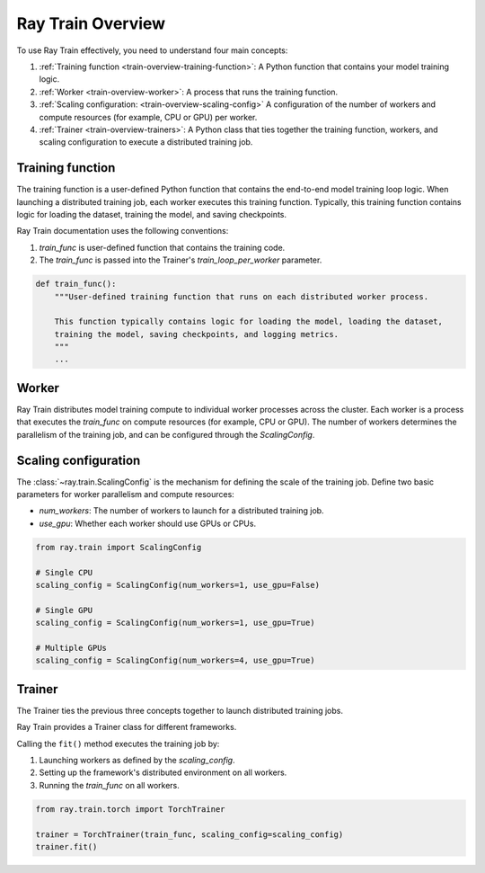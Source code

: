 .. _train-key-concepts:

.. _train-overview:

Ray Train Overview
==================
    
.. .. image:: ./images/train-concepts.svg
        

To use Ray Train effectively, you need to understand four main concepts:

#. :ref:`Training function <train-overview-training-function>`: A Python function that contains your model training logic.
#. :ref:`Worker <train-overview-worker>`: A process that runs the training function.
#. :ref:`Scaling configuration: <train-overview-scaling-config>` A configuration of the number of workers and compute resources (for example, CPU or GPU) per worker.
#. :ref:`Trainer <train-overview-trainers>`: A Python class that ties together the training function, workers, and scaling configuration to execute a distributed training job.

.. _train-overview-training-function:

Training function
-----------------

The training function is a user-defined Python function that contains the end-to-end model training loop logic.
When launching a distributed training job, each worker executes this training function.
Typically, this training function contains logic for loading the dataset, training the model, and saving checkpoints.

Ray Train documentation uses the following conventions:

#. `train_func` is user-defined function that contains the training code.
#. The `train_func` is passed into the Trainer's `train_loop_per_worker` parameter.

.. code-block:: python

    def train_func():
        """User-defined training function that runs on each distributed worker process.
        
        This function typically contains logic for loading the model, loading the dataset, 
        training the model, saving checkpoints, and logging metrics.
        """
        ...

.. _train-overview-worker:

Worker
------

Ray Train distributes model training compute to individual worker processes across the cluster. 
Each worker is a process that executes the `train_func` on compute resources (for example, CPU or GPU).
The number of workers determines the parallelism of the training job, and can be configured through the `ScalingConfig`.

.. Ray Train abstracts away the allocation and orchestration of nodes and compute resources for workers.
.. The user defines the number of workers in the scaling configuration.
.. The number of workers typically equals the aggregate number of GPUs (or CPUs?) you are allocating to the entire training job.

.. _train-overview-scaling-config:

Scaling configuration
---------------------

The :class:`~ray.train.ScalingConfig` is the mechanism for defining the scale of the training job.
Define two basic parameters for worker parallelism and compute resources:

* `num_workers`: The number of workers to launch for a distributed training job.
* `use_gpu`: Whether each worker should use GPUs or CPUs. 

.. code-block:: python

    from ray.train import ScalingConfig

    # Single CPU
    scaling_config = ScalingConfig(num_workers=1, use_gpu=False)

    # Single GPU
    scaling_config = ScalingConfig(num_workers=1, use_gpu=True)

    # Multiple GPUs
    scaling_config = ScalingConfig(num_workers=4, use_gpu=True)

.. _train-overview-trainers:

Trainer
-------

The Trainer ties the previous three concepts together to launch distributed training jobs.

Ray Train provides a Trainer class for different frameworks.

Calling the ``fit()`` method executes the training job by:

#. Launching workers as defined by the `scaling_config`.
#. Setting up the framework's distributed environment on all workers.
#. Running the `train_func` on all workers.

.. code-block:: python

    from ray.train.torch import TorchTrainer
    
    trainer = TorchTrainer(train_func, scaling_config=scaling_config)
    trainer.fit()